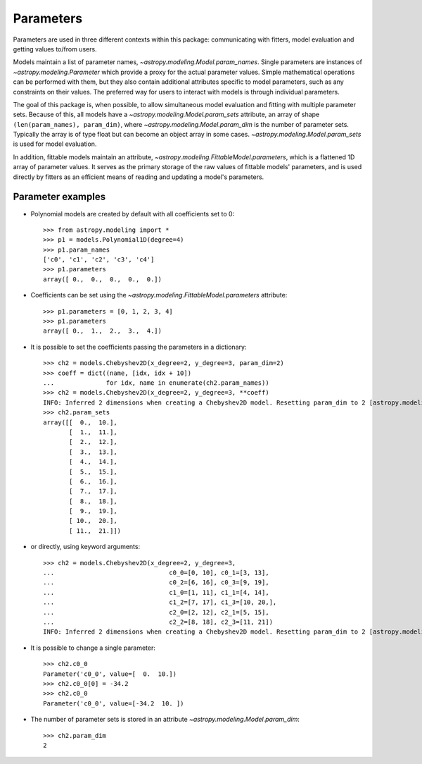 **********
Parameters
**********

Parameters are used in three different contexts within this package:
communicating with fitters, model evaluation and getting values to/from users.

Models maintain a list of parameter names,
`~astropy.modeling.Model.param_names`.  Single parameters are instances of
`~astropy.modeling.Parameter` which provide a proxy for the actual
parameter values.  Simple mathematical operations can be performed with them,
but they also contain additional attributes specific to model parameters, such
as any constraints on their values. The preferred way for users to interact
with models is through individual parameters.

The goal of this package is, when possible, to allow simultaneous model
evaluation and fitting with multiple parameter sets. Because of this, all
models have a `~astropy.modeling.Model.param_sets` attribute, an array of
shape ``(len(param_names), param_dim)``, where
`~astropy.modeling.Model.param_dim` is the number of parameter sets.
Typically the array is of type float but can become an object array in some
cases. `~astropy.modeling.Model.param_sets` is used for model evaluation.

In addition, fittable models maintain an attribute,
`~astropy.modeling.FittableModel.parameters`, which is a flattened 1D
array of parameter values. It serves as the primary storage of the raw values
of fittable models' parameters, and is used directly by fitters as an efficient
means of reading and updating a model's parameters.


Parameter examples
------------------

- Polynomial models are created by default with all coefficients set to 0::

    >>> from astropy.modeling import *
    >>> p1 = models.Polynomial1D(degree=4)
    >>> p1.param_names
    ['c0', 'c1', 'c2', 'c3', 'c4']
    >>> p1.parameters
    array([ 0.,  0.,  0.,  0.,  0.])

- Coefficients can be set using the
  `~astropy.modeling.FittableModel.parameters` attribute::

    >>> p1.parameters = [0, 1, 2, 3, 4]
    >>> p1.parameters
    array([ 0.,  1.,  2.,  3.,  4.])

- It is possible to set the coefficients passing the parameters in a
  dictionary::

    >>> ch2 = models.Chebyshev2D(x_degree=2, y_degree=3, param_dim=2)
    >>> coeff = dict((name, [idx, idx + 10])
    ...              for idx, name in enumerate(ch2.param_names))
    >>> ch2 = models.Chebyshev2D(x_degree=2, y_degree=3, **coeff)
    INFO: Inferred 2 dimensions when creating a Chebyshev2D model. Resetting param_dim to 2 [astropy.modeling.polynomial] 
    >>> ch2.param_sets
    array([[  0.,  10.],
           [  1.,  11.],
           [  2.,  12.],
           [  3.,  13.],
           [  4.,  14.],
           [  5.,  15.],
           [  6.,  16.],
           [  7.,  17.],
           [  8.,  18.],
           [  9.,  19.],
           [ 10.,  20.],
           [ 11.,  21.]])

- or directly, using keyword arguments::

    >>> ch2 = models.Chebyshev2D(x_degree=2, y_degree=3,
    ...                               c0_0=[0, 10], c0_1=[3, 13],
    ...                               c0_2=[6, 16], c0_3=[9, 19],
    ...                               c1_0=[1, 11], c1_1=[4, 14],
    ...                               c1_2=[7, 17], c1_3=[10, 20,],
    ...                               c2_0=[2, 12], c2_1=[5, 15],
    ...                               c2_2=[8, 18], c2_3=[11, 21])
    INFO: Inferred 2 dimensions when creating a Chebyshev2D model. Resetting param_dim to 2 [astropy.modeling.polynomial]

- It is possible to change a single parameter::

    >>> ch2.c0_0
    Parameter('c0_0', value=[  0.  10.])
    >>> ch2.c0_0[0] = -34.2
    >>> ch2.c0_0
    Parameter('c0_0', value=[-34.2  10. ])

- The number of parameter sets is stored in an attribute
  `~astropy.modeling.Model.param_dim`::

    >>> ch2.param_dim
    2
